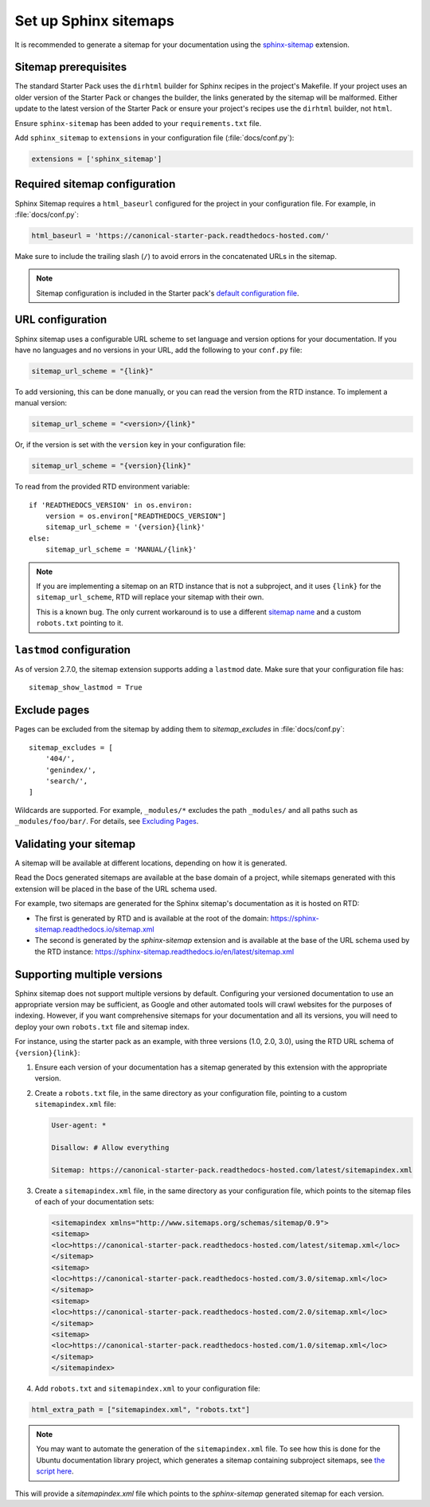 Set up Sphinx sitemaps
=============================

It is recommended to generate a sitemap for your documentation using the
`sphinx-sitemap <https://sphinx-sitemap.readthedocs.io/en/latest/index.html>`_
extension.

.. dropdown:: Read the Docs generated sitemaps

   RTD generates a basic sitemap pointing to the index page, and relies on
   crawlers to index the site. This is sufficient for some projects, but RTD
   does not generate sitemaps for subprojects.

   This means any project under the Ubuntu documentation library project must
   generate its own sitemap.

Sitemap prerequisites
---------------------

The standard Starter Pack uses the ``dirhtml`` builder for Sphinx recipes in the
project's Makefile. If your project uses an older version of the Starter Pack or
changes the builder, the links generated by the sitemap will be malformed. Either
update to the latest version of the Starter Pack or ensure your project's recipes
use the ``dirhtml`` builder, not ``html``.

Ensure ``sphinx-sitemap`` has been added to your ``requirements.txt`` file.

Add ``sphinx_sitemap`` to ``extensions`` in your configuration file (:file:`docs/conf.py`):

.. code-block::

    extensions = ['sphinx_sitemap']

Required sitemap configuration
------------------------------

Sphinx Sitemap requires a ``html_baseurl`` configured for the project in your
configuration file. For example, in :file:`docs/conf.py`:

.. code-block::

    html_baseurl = 'https://canonical-starter-pack.readthedocs-hosted.com/'

Make sure to include the trailing slash (``/``) to avoid errors in the concatenated
URLs in the sitemap.

.. note::

    Sitemap configuration is included in the Starter pack's
    `default configuration file <https://github.com/canonical/sphinx-docs-starter-pack/blob/a489ae041f6cebb7948fdf21b996e8c67d636a83/docs/conf.py#L176>`_.

URL configuration
-----------------

Sphinx sitemap uses a configurable URL scheme to set language and version options
for your documentation. If you have no languages and no versions in your URL, add
the following to your ``conf.py`` file:

.. code-block::

    sitemap_url_scheme = "{link}"

To add versioning, this can be done manually, or you can read the version from
the RTD instance. To implement a manual version:

.. code-block::

    sitemap_url_scheme = "<version>/{link}"

Or, if the version is set with the ``version`` key in your configuration file:

.. code-block::

    sitemap_url_scheme = "{version}{link}"

To read from the provided RTD environment variable::

    if 'READTHEDOCS_VERSION' in os.environ:
        version = os.environ["READTHEDOCS_VERSION"]
        sitemap_url_scheme = '{version}{link}'
    else:
        sitemap_url_scheme = 'MANUAL/{link}'

.. note::

    If you are implementing a sitemap on an RTD instance that is not a subproject,
    and it uses ``{link}`` for the ``sitemap_url_scheme``, RTD will replace your
    sitemap with their own.

    This is a known bug. The only current workaround is to use a different
    `sitemap name <https://sphinx-sitemap.readthedocs.io/en/latest/advanced-configuration.html#changing-the-filename>`_
    and a custom ``robots.txt`` pointing to it.

``lastmod`` configuration
-------------------------

As of version 2.7.0, the sitemap extension supports adding a ``lastmod`` date.
Make sure that your configuration file has::

    sitemap_show_lastmod = True

Exclude pages
-------------

Pages can be excluded from the sitemap by adding them to `sitemap_excludes` in :file:`docs/conf.py`::

    sitemap_excludes = [
        '404/',
        'genindex/',
        'search/',
    ]

Wildcards are supported. For example, ``_modules/*`` excludes the path ``_modules/`` and all paths such as ``_modules/foo/bar/``. For details, see `Excluding Pages <https://sphinx-sitemap.readthedocs.io/en/latest/advanced-configuration.html#excluding-pages>`_.

Validating your sitemap
-----------------------

A sitemap will be available at different locations, depending on how it is
generated.

Read the Docs generated sitemaps are available at the base domain of a project,
while sitemaps generated with this extension will be placed in the base of the URL
schema used.

For example, two sitemaps are generated for the Sphinx sitemap's documentation
as it is hosted on RTD:

* The first is generated by RTD and is available at the root of the domain: https://sphinx-sitemap.readthedocs.io/sitemap.xml
* The second is generated by the `sphinx-sitemap` extension and is available at the base of the URL schema used by the RTD instance: https://sphinx-sitemap.readthedocs.io/en/latest/sitemap.xml

.. dropdown:: How to specify a sitemap

    A `robots.txt` file dictates which sitemap is used to index a website. You
    can use a custom `robots.txt` file by creating your own and adding it to
    `html_static_path` in your configuration file. An example can be found in the
    `Ubuntu documentation library <https://github.com/canonical/ubuntu-documentation-library>`_
    project.

Supporting multiple versions
----------------------------

Sphinx sitemap does not support multiple versions by default. Configuring your
versioned documentation to use an appropriate version may be sufficient, as
Google and other automated tools will crawl websites for the purposes of indexing.
However, if you want comprehensive sitemaps for your documentation and all its
versions, you will need to deploy your own ``robots.txt`` file and sitemap index.

For instance, using the starter pack as an example, with three versions
(1.0, 2.0, 3.0), using the RTD URL schema of ``{version}{link}``:

1.  Ensure each version of your documentation has a sitemap generated by this
    extension with the appropriate version.

2.  Create a ``robots.txt`` file, in the same directory as your configuration file,
    pointing to a custom ``sitemapindex.xml`` file:

    .. code-block::

            User-agent: *

            Disallow: # Allow everything

            Sitemap: https://canonical-starter-pack.readthedocs-hosted.com/latest/sitemapindex.xml

3.  Create a ``sitemapindex.xml`` file, in the same directory as your configuration
    file, which points to the sitemap files of each of your documentation sets:

    .. code-block::

            <sitemapindex xmlns="http://www.sitemaps.org/schemas/sitemap/0.9">
            <sitemap>
            <loc>https://canonical-starter-pack.readthedocs-hosted.com/latest/sitemap.xml</loc>
            </sitemap>
            <sitemap>
            <loc>https://canonical-starter-pack.readthedocs-hosted.com/3.0/sitemap.xml</loc>
            </sitemap>
            <sitemap>
            <loc>https://canonical-starter-pack.readthedocs-hosted.com/2.0/sitemap.xml</loc>
            </sitemap>
            <sitemap>
            <loc>https://canonical-starter-pack.readthedocs-hosted.com/1.0/sitemap.xml</loc>
            </sitemap>
            </sitemapindex>

4.  Add ``robots.txt`` and ``sitemapindex.xml`` to your configuration file:

.. code-block::

        html_extra_path = ["sitemapindex.xml", "robots.txt"]

.. note::

    You may want to automate the generation of the ``sitemapindex.xml`` file. To
    see how this is done for the Ubuntu documentation library project, which
    generates a sitemap containing subproject sitemaps, see
    `the script here <https://github.com/canonical/ubuntu-documentation-library/blob/main/scripts/generate_sitemap.py>`_.

This will provide a `sitemapindex.xml` file which points to the `sphinx-sitemap`
generated sitemap for each version.
